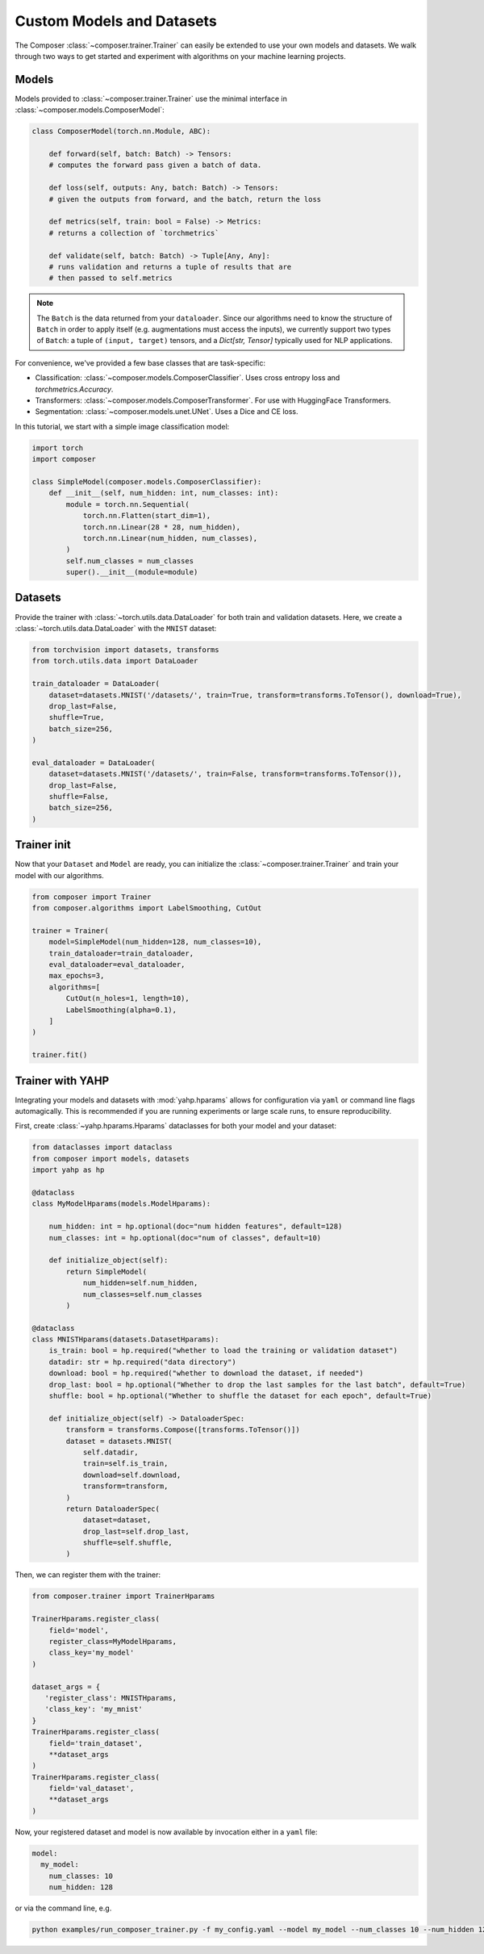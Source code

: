 Custom Models and Datasets
==========================

The Composer :class:`~composer.trainer.Trainer` can easily be extended to use your own models and datasets. We walk through two ways to get started and experiment with algorithms on your machine learning projects.

.. seealso::

    The :mod:`~composer.functional` API can be used to directly call the efficiency methods into your trainer loop.
    The :class:`~composer.trainer.trainer.Trainer` described imposes a minimal level of overhead to enable access to
    composability and configuration management.

Models
------

Models provided to :class:`~composer.trainer.Trainer` use the minimal interface in :class:`~composer.models.ComposerModel`:

.. code-block:: python

    class ComposerModel(torch.nn.Module, ABC):

        def forward(self, batch: Batch) -> Tensors:
        # computes the forward pass given a batch of data.

        def loss(self, outputs: Any, batch: Batch) -> Tensors:
        # given the outputs from forward, and the batch, return the loss

        def metrics(self, train: bool = False) -> Metrics:
        # returns a collection of `torchmetrics`

        def validate(self, batch: Batch) -> Tuple[Any, Any]:
        # runs validation and returns a tuple of results that are
        # then passed to self.metrics

.. note::

    The ``Batch`` is the data returned from your ``dataloader``. Since our algorithms need to know the structure of ``Batch`` in order to apply itself (e.g. augmentations must access the inputs), we currently support two types of ``Batch``: a tuple of ``(input, target)`` tensors, and a `Dict[str, Tensor]` typically used for NLP applications.

For convenience, we've provided a few base classes that are task-specific:

* Classification: :class:`~composer.models.ComposerClassifier`. Uses cross entropy loss and `torchmetrics.Accuracy`.
* Transformers: :class:`~composer.models.ComposerTransformer`. For use with HuggingFace Transformers.
* Segmentation: :class:`~composer.models.unet.UNet`. Uses a Dice and CE loss.

In this tutorial, we start with a simple image classification model:

.. code-block:: python

    import torch
    import composer

    class SimpleModel(composer.models.ComposerClassifier):
        def __init__(self, num_hidden: int, num_classes: int):
            module = torch.nn.Sequential(
                torch.nn.Flatten(start_dim=1),
                torch.nn.Linear(28 * 28, num_hidden),
                torch.nn.Linear(num_hidden, num_classes),
            )
            self.num_classes = num_classes
            super().__init__(module=module)

Datasets
--------

Provide the trainer with :class:`~torch.utils.data.DataLoader` for both 
train and validation datasets. Here, we create a :class:`~torch.utils.data.DataLoader` with the ``MNIST`` dataset:

.. code-block:: python

     from torchvision import datasets, transforms
     from torch.utils.data import DataLoader

     train_dataloader = DataLoader(
         dataset=datasets.MNIST('/datasets/', train=True, transform=transforms.ToTensor(), download=True),
         drop_last=False,
         shuffle=True,
         batch_size=256,
     )

     eval_dataloader = DataLoader(
         dataset=datasets.MNIST('/datasets/', train=False, transform=transforms.ToTensor()),
         drop_last=False,
         shuffle=False,
         batch_size=256,
     )

Trainer init
------------

Now that your ``Dataset`` and ``Model`` are ready, you can initialize the :class:`~composer.trainer.Trainer` and train your model with our algorithms.

.. code-block:: python

    from composer import Trainer
    from composer.algorithms import LabelSmoothing, CutOut

    trainer = Trainer(
        model=SimpleModel(num_hidden=128, num_classes=10),
        train_dataloader=train_dataloader,
        eval_dataloader=eval_dataloader,
        max_epochs=3,
        algorithms=[
            CutOut(n_holes=1, length=10),
            LabelSmoothing(alpha=0.1),
        ]
    )

    trainer.fit()

Trainer with YAHP
-----------------

Integrating your models and datasets with :mod:`yahp.hparams` allows for configuration via ``yaml`` or command line flags automagically. This is recommended if you are running experiments or large scale runs, to ensure reproducibility.

First, create :class:`~yahp.hparams.Hparams` dataclasses for both your model and your dataset:

.. code-block:: python

    from dataclasses import dataclass
    from composer import models, datasets
    import yahp as hp

    @dataclass
    class MyModelHparams(models.ModelHparams):

        num_hidden: int = hp.optional(doc="num hidden features", default=128)
        num_classes: int = hp.optional(doc="num of classes", default=10)

        def initialize_object(self):
            return SimpleModel(
                num_hidden=self.num_hidden,
                num_classes=self.num_classes
            )

    @dataclass
    class MNISTHparams(datasets.DatasetHparams):
        is_train: bool = hp.required("whether to load the training or validation dataset")
        datadir: str = hp.required("data directory")
        download: bool = hp.required("whether to download the dataset, if needed")
        drop_last: bool = hp.optional("Whether to drop the last samples for the last batch", default=True)
        shuffle: bool = hp.optional("Whether to shuffle the dataset for each epoch", default=True)

        def initialize_object(self) -> DataloaderSpec:
            transform = transforms.Compose([transforms.ToTensor()])
            dataset = datasets.MNIST(
                self.datadir,
                train=self.is_train,
                download=self.download,
                transform=transform,
            )
            return DataloaderSpec(
                dataset=dataset,
                drop_last=self.drop_last,
                shuffle=self.shuffle,
            )

Then, we can register them with the trainer:

.. code-block:: python

    from composer.trainer import TrainerHparams

    TrainerHparams.register_class(
        field='model',
        register_class=MyModelHparams,
        class_key='my_model'
    )

    dataset_args = {
       'register_class': MNISTHparams,
       'class_key': 'my_mnist'
    }
    TrainerHparams.register_class(
        field='train_dataset',
        **dataset_args
    )
    TrainerHparams.register_class(
        field='val_dataset',
        **dataset_args
    )

Now, your registered dataset and model is now available by invocation either in a ``yaml`` file:

.. code-block::

    model:
      my_model:
        num_classes: 10
        num_hidden: 128

or via the command line, e.g.

.. code-block::

    python examples/run_composer_trainer.py -f my_config.yaml --model my_model --num_classes 10 --num_hidden 128
